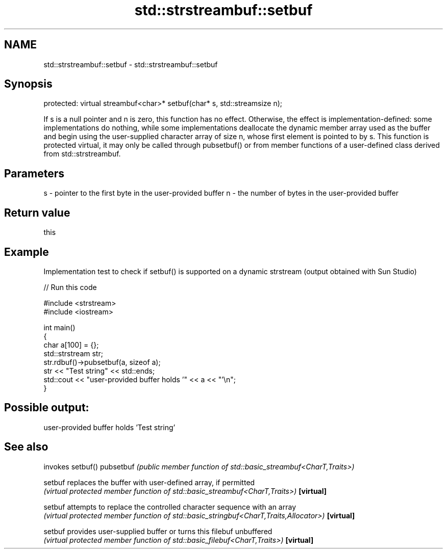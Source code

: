 .TH std::strstreambuf::setbuf 3 "2020.03.24" "http://cppreference.com" "C++ Standard Libary"
.SH NAME
std::strstreambuf::setbuf \- std::strstreambuf::setbuf

.SH Synopsis

protected:
virtual streambuf<char>* setbuf(char* s, std::streamsize n);

If s is a null pointer and n is zero, this function has no effect.
Otherwise, the effect is implementation-defined: some implementations do nothing, while some implementations deallocate the dynamic member array used as the buffer and begin using the user-supplied character array of size n, whose first element is pointed to by s.
This function is protected virtual, it may only be called through pubsetbuf() or from member functions of a user-defined class derived from std::strstreambuf.

.SH Parameters


s - pointer to the first byte in the user-provided buffer
n - the number of bytes in the user-provided buffer


.SH Return value

this

.SH Example

Implementation test to check if setbuf() is supported on a dynamic strstream (output obtained with Sun Studio)

// Run this code

  #include <strstream>
  #include <iostream>

  int main()
  {
      char a[100] = {};
      std::strstream str;
      str.rdbuf()->pubsetbuf(a, sizeof a);
      str << "Test string" << std::ends;
      std::cout << "user-provided buffer holds '" << a << "'\\n";
  }

.SH Possible output:

  user-provided buffer holds 'Test string'


.SH See also


          invokes setbuf()
pubsetbuf \fI(public member function of std::basic_streambuf<CharT,Traits>)\fP

setbuf    replaces the buffer with user-defined array, if permitted
          \fI(virtual protected member function of std::basic_streambuf<CharT,Traits>)\fP
\fB[virtual]\fP

setbuf    attempts to replace the controlled character sequence with an array
          \fI(virtual protected member function of std::basic_stringbuf<CharT,Traits,Allocator>)\fP
\fB[virtual]\fP

setbuf    provides user-supplied buffer or turns this filebuf unbuffered
          \fI(virtual protected member function of std::basic_filebuf<CharT,Traits>)\fP
\fB[virtual]\fP




